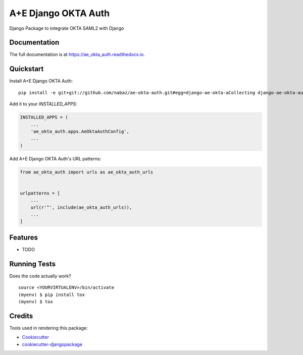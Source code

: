 =============================
A+E Django OKTA Auth
=============================

.. image:: https://badge.fury.io/py/ae_okta_auth.svg
    :target: https://badge.fury.io/py/ae_okta_auth

.. image:: https://travis-ci.org/nabaz/ae_okta_auth.svg?branch=master
    :target: https://travis-ci.org/nabaz/ae_okta_auth

.. image:: https://codecov.io/gh/nabaz/ae_okta_auth/branch/master/graph/badge.svg
    :target: https://codecov.io/gh/nabaz/ae_okta_auth

Django Package to integrate OKTA SAML2 with Django

Documentation
-------------

The full documentation is at https://ae_okta_auth.readthedocs.io.

Quickstart
----------

Install A+E Django OKTA Auth::

    pip install -e git+git://github.com/nabaz/ae-okta-auth.git#egg=django-ae-okta-aCollecting django-ae-okta-auth from git+git://github.com/nabaz/ae-okta-auth.git#egg=django-ae-okta-auth

Add it to your `INSTALLED_APPS`:

.. code-block:: python

    INSTALLED_APPS = (
        ...
        'ae_okta_auth.apps.AeOktaAuthConfig',
        ...
    )

Add A+E Django OKTA Auth's URL patterns:

.. code-block:: python

    from ae_okta_auth import urls as ae_okta_auth_urls


    urlpatterns = [
        ...
        url(r'^', include(ae_okta_auth_urls)),
        ...
    ]

Features
--------

* TODO

Running Tests
-------------

Does the code actually work?

::

    source <YOURVIRTUALENV>/bin/activate
    (myenv) $ pip install tox
    (myenv) $ tox

Credits
-------

Tools used in rendering this package:

*  Cookiecutter_
*  `cookiecutter-djangopackage`_

.. _Cookiecutter: https://github.com/audreyr/cookiecutter
.. _`cookiecutter-djangopackage`: https://github.com/pydanny/cookiecutter-djangopackage
